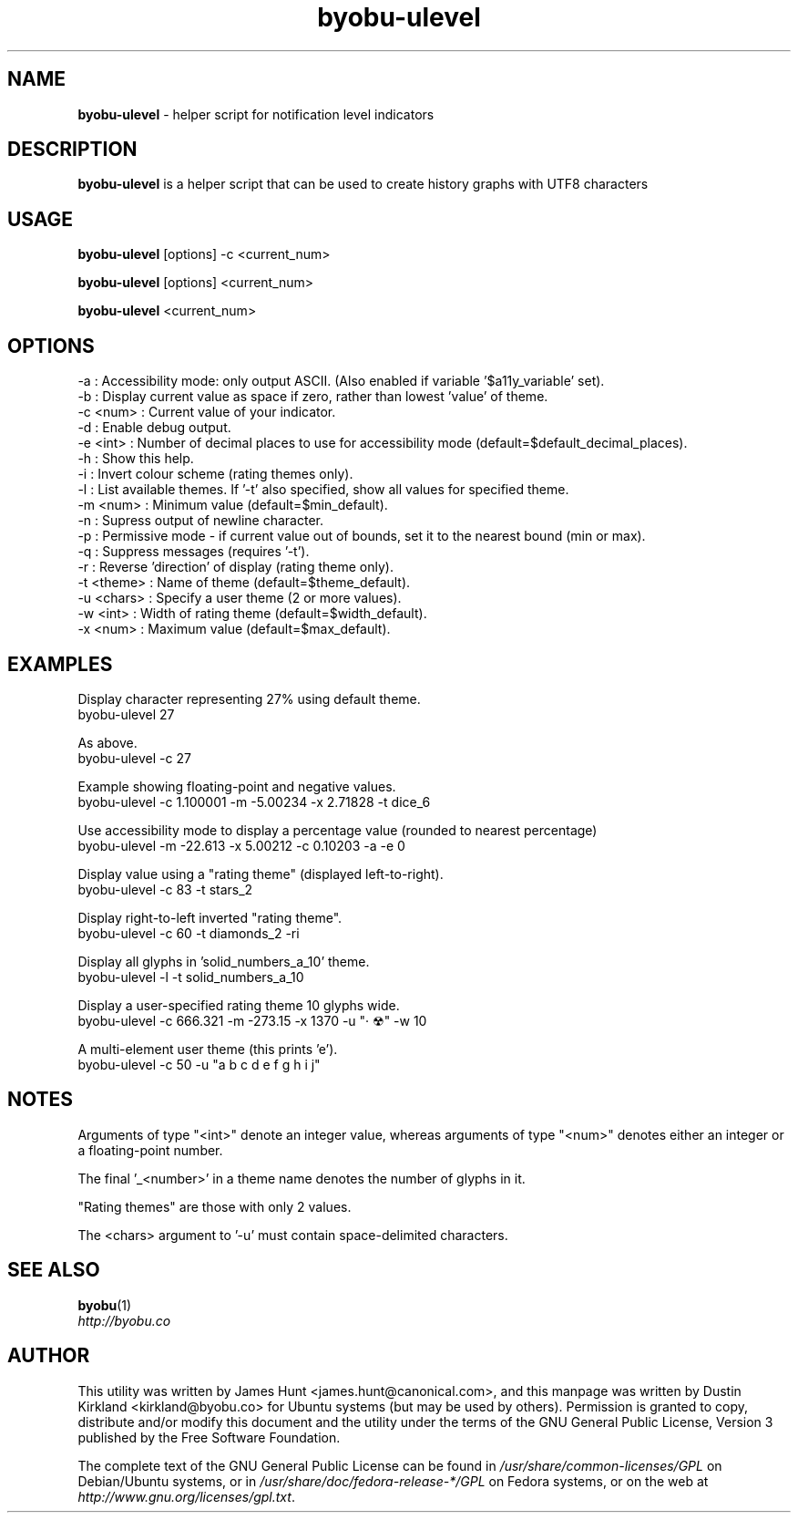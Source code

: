 .TH byobu-ulevel 1 "16 Dec 2013" byobu "byobu"
.SH NAME
\fBbyobu\-ulevel \fP \- helper script for notification level indicators

.SH DESCRIPTION
\fBbyobu\-ulevel\fP is a helper script that can be used to create history graphs with UTF8 characters

.SH USAGE
\fBbyobu\-ulevel \fP [options] -c <current_num>

\fBbyobu\-ulevel \fP [options] <current_num>

\fBbyobu\-ulevel \fP <current_num>

.SH OPTIONS
 -a          : Accessibility mode: only output ASCII.  (Also enabled if variable '$a11y_variable' set).
 -b          : Display current value as space if zero, rather than lowest 'value' of theme.
 -c <num>    : Current value of your indicator.
 -d          : Enable debug output.
 -e <int>    : Number of decimal places to use for accessibility mode (default=$default_decimal_places).
 -h          : Show this help.
 -i          : Invert colour scheme (rating themes only).
 -l          : List available themes. If '-t' also specified, show all values for specified theme.
 -m <num>    : Minimum value (default=$min_default).
 -n          : Supress output of newline character.
 -p          : Permissive mode - if current value out of bounds, set it to the nearest bound (min or max).
 -q          : Suppress messages (requires '-t').
 -r          : Reverse 'direction' of display (rating theme only).
 -t <theme>  : Name of theme (default=$theme_default).
 -u <chars>  : Specify a user theme (2 or more values).
 -w <int>    : Width of rating theme (default=$width_default).
 -x <num>    : Maximum value (default=$max_default).

.SH EXAMPLES
Display character representing 27% using default theme.
  byobu-ulevel 27

As above.
  byobu-ulevel -c 27

Example showing floating-point and negative values.
  byobu-ulevel -c 1.100001 -m -5.00234 -x 2.71828 -t dice_6

Use accessibility mode to display a percentage value (rounded to nearest percentage)
  byobu-ulevel -m -22.613 -x 5.00212 -c 0.10203 -a -e 0

Display value using a "rating theme" (displayed left-to-right).
  byobu-ulevel -c 83 -t stars_2

Display right-to-left inverted "rating theme".
  byobu-ulevel -c 60 -t diamonds_2 -ri

Display all glyphs in 'solid_numbers_a_10' theme.
  byobu-ulevel -l -t solid_numbers_a_10

Display a user-specified rating theme 10 glyphs wide.
  byobu-ulevel -c 666.321 -m -273.15 -x 1370 -u "· ☢" -w 10

A multi-element user theme (this prints 'e').
  byobu-ulevel -c 50 -u "a b c d e f g h i j"

.SH NOTES
Arguments of type "<int>" denote an integer value, whereas arguments of type "<num>" denotes either an integer or a floating-point number.

The final '_<number>' in a theme name denotes the number of glyphs in it.

"Rating themes" are those with only 2 values.

The <chars> argument to '-u' must contain space-delimited characters.

.SH SEE ALSO

\fBbyobu\fP(1)

.TP
\fIhttp://byobu.co\fP
.PD

.SH AUTHOR
This utility was written by James Hunt <james.hunt@canonical.com>, and this manpage was written by Dustin Kirkland <kirkland@byobu.co> for Ubuntu systems (but may be used by others).  Permission is granted to copy, distribute and/or modify this document and the utility under the terms of the GNU General Public License, Version 3 published by the Free Software Foundation.

The complete text of the GNU General Public License can be found in \fI/usr/share/common-licenses/GPL\fP on Debian/Ubuntu systems, or in \fI/usr/share/doc/fedora-release-*/GPL\fP on Fedora systems, or on the web at \fIhttp://www.gnu.org/licenses/gpl.txt\fP.
